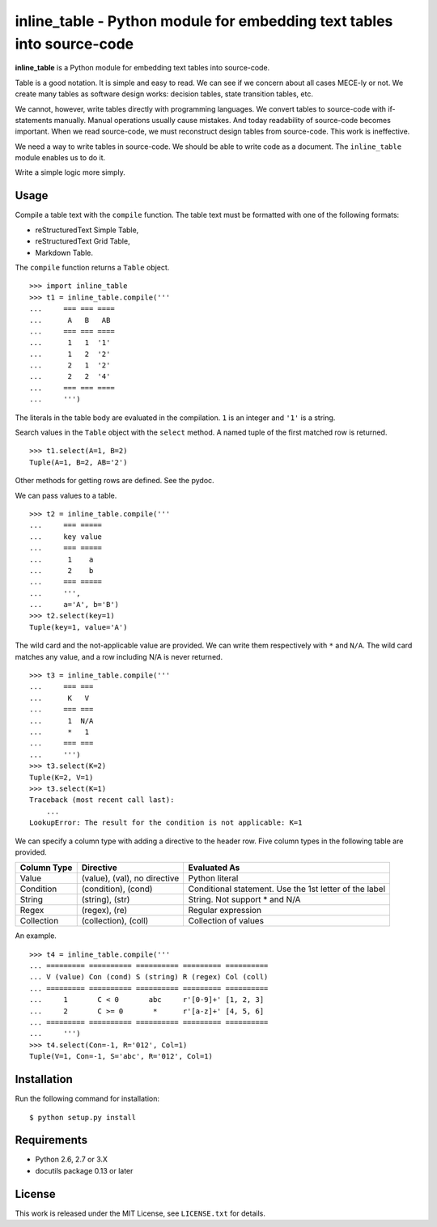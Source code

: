 ===============================================================================
    inline_table - Python module for embedding text tables into source-code
===============================================================================

**inline_table** is a Python module for embedding text tables into source-code.

Table is a good notation. It is simple and easy to read. We can see if we
concern about all cases MECE-ly or not. We create many tables as software
design works: decision tables, state transition tables, etc.

We cannot, however, write tables directly with programming languages. We
convert tables to source-code with if-statements manually. Manual operations
usually cause mistakes. And today readability of source-code becomes important.
When we read source-code, we must reconstruct design tables from source-code.
This work is ineffective.

We need a way to write tables in source-code. We should be able to write code
as a document. The ``inline_table`` module enables us to do it.

Write a simple logic more simply.

Usage
=====

Compile a table text with the ``compile`` function. The table text must be
formatted with one of the following formats:

* reStructuredText Simple Table,
* reStructuredText Grid Table,
* Markdown Table.

The ``compile`` function returns a ``Table`` object. ::

    >>> import inline_table
    >>> t1 = inline_table.compile('''
    ...     === === ====
    ...      A   B   AB
    ...     === === ====
    ...      1   1  '1'
    ...      1   2  '2'
    ...      2   1  '2'
    ...      2   2  '4'
    ...     === === ====
    ...     ''')

The literals in the table body are evaluated in the compilation. ``1`` is an
integer and ``'1'`` is a string.

Search values in the ``Table`` object with the ``select`` method. A named tuple of
the first matched row is returned. ::

    >>> t1.select(A=1, B=2)
    Tuple(A=1, B=2, AB='2')

Other methods for getting rows are defined. See the pydoc.

We can pass values to a table. ::

    >>> t2 = inline_table.compile('''
    ...     === =====
    ...     key value
    ...     === =====
    ...      1    a
    ...      2    b
    ...     === =====
    ...     ''',
    ...     a='A', b='B')
    >>> t2.select(key=1)
    Tuple(key=1, value='A')

The wild card and the not-applicable value are provided. We can write them
respectively with ``*`` and ``N/A``. The wild card matches any value, and a
row including N/A is never returned. ::

    >>> t3 = inline_table.compile('''
    ...     === ===
    ...      K   V
    ...     === ===
    ...      1  N/A
    ...      *   1
    ...     === ===
    ...     ''')
    >>> t3.select(K=2)
    Tuple(K=2, V=1)
    >>> t3.select(K=1)
    Traceback (most recent call last):
        ...
    LookupError: The result for the condition is not applicable: K=1

We can specify a column type with adding a directive to the header
row. Five column types in the following table are provided.

=========== ============================= ===============================
Column Type Directive                     Evaluated As
=========== ============================= ===============================
Value       (value), (val), no directive  Python literal
Condition   (condition), (cond)           Conditional statement.
                                          Use the 1st letter of the label
String      (string), (str)               String. Not support * and N/A
Regex       (regex), (re)                 Regular expression
Collection  (collection), (coll)          Collection of values
=========== ============================= ===============================

An example. ::

    >>> t4 = inline_table.compile('''
    ... ========= ========== ========== ========= ==========
    ... V (value) Con (cond) S (string) R (regex) Col (coll)
    ... ========= ========== ========== ========= ==========
    ...     1       C < 0       abc     r'[0-9]+' [1, 2, 3]
    ...     2       C >= 0       *      r'[a-z]+' [4, 5, 6]
    ... ========= ========== ========== ========= ==========
    ...     ''')
    >>> t4.select(Con=-1, R='012', Col=1)
    Tuple(V=1, Con=-1, S='abc', R='012', Col=1)

Installation
============

Run the following command for installation: ::

    $ python setup.py install

Requirements
============

* Python 2.6, 2.7 or 3.X
* docutils package 0.13 or later

License
=======

This work is released under the MIT License, see ``LICENSE.txt`` for details.
